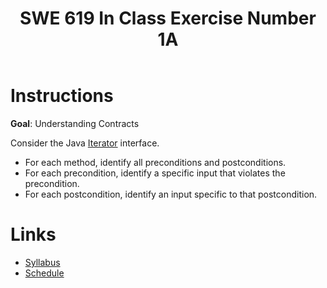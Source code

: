 #+TITLE: SWE 619 In Class Exercise Number 1A 

#+HTML_HEAD: <link rel="stylesheet" href="https://nguyenthanhvuh.github.io/files/org.css">


* Instructions

  *Goal*: Understanding Contracts 

  Consider the Java [[https://docs.oracle.com/javase/7/docs/api/java/util/Iterator.html][Iterator]] interface.
    - For each method, identify all preconditions and postconditions.
    - For each precondition, identify a specific input that violates the precondition.
    - For each postcondition, identify an input specific to that postcondition.

* Links
  - [[./index.html][Syllabus]]
  - [[./schedule.html][Schedule]]


